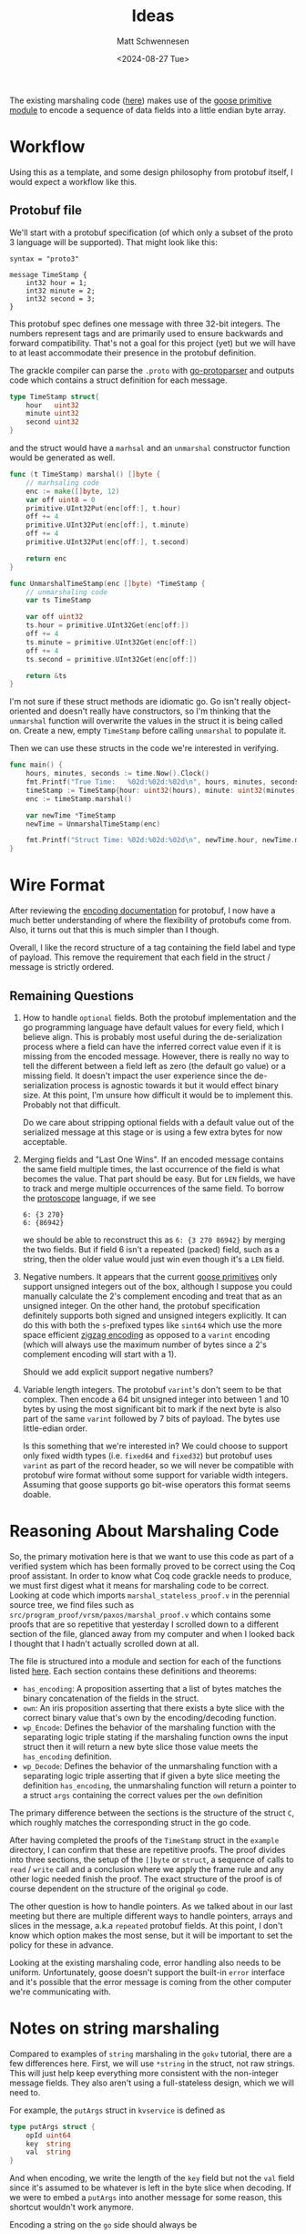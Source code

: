 #+title: Ideas
#+author: Matt Schwennesen
#+date: <2024-08-27 Tue>

The existing marshaling code ([[https://github.com/tchajed/marshal/blob/master/marshal.go][here]]) makes use of the [[https://github.com/goose-lang/primitive/tree/main][goose primitive module]] to
encode a sequence of data fields into a little endian byte array.

* Workflow

Using this as a template, and some design philosophy from protobuf itself, I
would expect a workflow like this.

** Protobuf file

We'll start with a protobuf specification (of which only a subset of the proto 3
language will be supported). That might look like this:

#+begin_src proto3
syntax = "proto3"

message TimeStamp {
    int32 hour = 1;
    int32 minute = 2;
    int32 second = 3;
}
#+end_src

This protobuf spec defines one message with three 32-bit integers. The numbers
represent tags and are primarily used to ensure backwards and forward
compatibility. That's not a goal for this project (yet) but we will have to at
least accommodate their presence in the protobuf definition.

The grackle compiler can parse the =.proto= with [[https://github.com/yoheimuta/go-protoparser][go-protoparser]] and outputs code
which contains a struct definition for each message.

#+begin_src go
type TimeStamp struct{
	hour   uint32
	minute uint32
	second uint32
}
#+end_src

and the struct would have a =marhsal= and an =unmarshal= constructor function would
be generated as well.

#+begin_src go
func (t TimeStamp) marshal() []byte {
    // marhsaling code
	enc := make([]byte, 12)
	var off uint8 = 0
	primitive.UInt32Put(enc[off:], t.hour)
	off += 4
	primitive.UInt32Put(enc[off:], t.minute)
	off += 4
	primitive.UInt32Put(enc[off:], t.second)

	return enc
}
#+end_src

#+begin_src go
func UnmarshalTimeStamp(enc []byte) *TimeStamp {
	// unmarshaling code
	var ts TimeStamp

	var off uint32
	ts.hour = primitive.UInt32Get(enc[off:])
	off += 4
	ts.minute = primitive.UInt32Get(enc[off:])
	off += 4
	ts.second = primitive.UInt32Get(enc[off:])

	return &ts
}
#+end_src

I'm not sure if these struct methods are idiomatic go. Go isn't really
object-oriented and doesn't really have constructors, so I'm thinking that the
=unmarshal= function will overwrite the values in the struct it is being called
on. Create a new, empty =TimeStamp= before calling =unmarshal= to populate it.

Then we can use these structs in the code we're interested in verifying.

#+begin_src go
func main() {
	hours, minutes, seconds := time.Now().Clock()
	fmt.Printf("True Time:   %02d:%02d:%02d\n", hours, minutes, seconds)
	timeStamp := TimeStamp{hour: uint32(hours), minute: uint32(minutes), second: uint32(seconds)}
	enc := timeStamp.marshal()

	var newTime *TimeStamp
	newTime = UnmarshalTimeStamp(enc)

	fmt.Printf("Struct Time: %02d:%02d:%02d\n", newTime.hour, newTime.minute, newTime.second)
}
#+end_src

* Wire Format

After reviewing the [[https://protobuf.dev/programming-guides/encoding/][encoding documentation]] for protobuf, I now have a much
better understanding of where the flexibility of protobufs come from. Also, it
turns out that this is much simpler than I though.

Overall, I like the record structure of a tag containing the field label and
type of payload. This remove the requirement that each field in the struct /
message is strictly ordered.

** Remaining Questions

1. How to handle =optional= fields. Both the protobuf implementation and the go
   programming language have default values for every field, which I believe
   align. This is probably most useful during the de-serialization process
   where a field can have the inferred correct value even if it is missing from
   the encoded message. However, there is really no way to tell the different
   between a field left as zero (the default go value) or a missing field. It
   doesn't impact the user experience since the de-serialization process is
   agnostic towards it but it would effect binary size. At this point, I'm
   unsure how difficult it would be to implement this. Probably not that
   difficult.

   Do we care about stripping optional fields with a default value out of the
   serialized message at this stage or is using a few extra bytes for now
   acceptable.

2. Merging fields and "Last One Wins". If an encoded message contains the same
   field multiple times, the last occurrence of the field is what becomes the
   value. That part should be easy. But for =LEN= fields, we have to track and
   merge multiple occurrences of the same field. To borrow the [[https://github.com/protocolbuffers/protoscope][protoscope]]
   language, if we see

   #+begin_src protoscope
6: {3 270}
6: {86942}
   #+end_src

   we should be able to reconstruct this as =6: {3 270 86942}= by merging the two
   fields. But if field 6 isn't a repeated (packed) field, such as a string,
   then the older value would just win even though it's a =LEN= field.

3. Negative numbers. It appears that the current [[https://github.com/goose-lang/primitive/blob/main/prims.go][goose primitives]] only support
   unsigned integers out of the box, although I suppose you could manually
   calculate the 2's complement encoding and treat that as an unsigned integer.
   On the other hand, the protobuf specification definitely supports both signed
   and unsigned integers explicitly. It can do this with both the =s=-prefixed
   types like =sint64= which use the more space efficient [[https://en.wikipedia.org/wiki/Variable-length_quantity#Zigzag_encoding][zigzag encoding]] as
   opposed to a =varint= encoding (which will always use the maximum number of
   bytes since a 2's complement encoding will start with a 1).

   Should we add explicit support negative numbers?

4. Variable length integers. The protobuf =varint='s don't seem to be that
   complex. Then encode a 64 bit unsigned integer into between 1 and 10 bytes by
   using the most significant bit to mark if the next byte is also part of the
   same =varint= followed by 7 bits of payload. The bytes use little-edian order.

   Is this something that we're interested in? We could choose to support only
   fixed width types (i.e. =fixed64= and =fixed32=) but protobuf uses =varint= as part
   of the record header, so we will never be compatible with protobuf wire
   format without some support for variable width integers. Assuming that goose
   supports go bit-wise operators this format seems doable.

* Reasoning About Marshaling Code

So, the primary motivation here is that we want to use this code as part of a
verified system which has been formally proved to be correct using the Coq proof
assistant. In order to know what Coq code grackle needs to produce, we must
first digest what it means for marshaling code to be correct. Looking at code
which imports =marshal_stateless_proof.v= in the perennial source tree, we find
files such as =src/program_proof/vrsm/paxos/marshal_proof.v= which contains some
proofs that are so repetitive that yesterday I scrolled down to a different
section of the file, glanced away from my computer and when I looked back I
thought that I hadn't actually scrolled down at all.

The file is structured into a module and section for each of the functions
listed [[https://github.com/mit-pdos/gokv/blob/main/vrsm/paxos/0_marshal.go][here]]. Each section contains these definitions and theorems:

- =has_encoding=: A proposition asserting that a list of bytes matches the binary
  concatenation of the fields in the struct.
- =own=: An iris proposition asserting that there exists a byte slice with the
  correct binary value that's own by the encoding/decoding function.
- =wp_Encode=: Defines the behavior of the marshaling function with the separating
  logic triple stating if the marshaling function owns the input struct then it
  will return a new byte slice those value meets the =has_encoding= definition.
- =wp_Decode=: Defines the behavior of the unmarshaling function with a
  separating logic triple asserting that if given a byte slice meeting the
  definition =has_encoding=, the unmarshaling function will return a pointer to a
  struct =args= containing the correct values per the =own= definition

The primary difference between the sections is the structure of the struct =C=,
which roughly matches the corresponding struct in the go code.

After having completed the proofs of the =TimeStamp= struct in the =example=
directory, I can confirm that these are repetitive proofs. The proof divides
into three sections, the setup of the =[]byte= or =struct=, a sequence of calls to
=read= / =write= call and a conclusion where we apply the frame rule and any other
logic needed finish the proof. The exact structure of the proof is of course
dependent on the structure of the original =go= code.

The other question is how to handle pointers. As we talked about in our last
meeting but there are multiple different ways to handle pointers, arrays and
slices in the message, a.k.a =repeated= protobuf fields. At this point, I don't
know which option makes the most sense, but it will be important to set the
policy for these in advance.

Looking at the existing marshaling code, error handling also needs to be
uniform. Unfortunately, goose doesn't support the built-in =error= interface and
it's possible that the error message is coming from the other computer we're
communicating with.

* Notes on string marshaling

Compared to examples of =string= marshaling in the =gokv= tutorial, there are a few
differences here. First, we will use =*string= in the struct, not raw strings.
This will just help keep everything more consistent with the non-integer message
fields. They also aren't using a full-stateless design, which we will need to.

For example, the =putArgs= struct in =kvservice= is defined as

#+begin_src go
type putArgs struct {
	opId uint64
	key  string
	val  string
}
#+end_src

And when encoding, we write the length of the =key= field but not the =val= field
since it's assumed to be whatever is left in the byte slice when decoding. If we
were to embed a =putArgs= into another message for some reason, this shortcut
wouldn't work anymore.

Encoding a string on the =go= side should always be

#+begin_src go
	keyBytes := []byte(a.key)
	e = marshal.WriteInt(e, uint64(len(keyBytes)))
	e = marshal.WriteBytes(e, keyBytes)
#+end_src

While decoding a string would be something like this:

#+begin_src go
	// FIXME: this does not get translated correctly
	// keyLen, e := marshal.ReadInt(e)

	keyLen, e2 := marshal.ReadInt(e)
	keyBytes, valBytes := marshal.ReadBytes(e2, keyLen)
	a.key = string(keyBytes)
#+end_src

I should ask about the =FIXEME= comment. I wonder if this got fixed in goose or if
I'll have to work around this limitation. Note that =valBytes= is really =e2= or
maybe =e3= here.

We also need =coq= snippets for this stuff. I can see in the proof for the
=kvservice= that in =encode= (\mapsto =has_encoding=) we have this fragment:

=(u64_le $ length $ string_to_bytes a.(key)) ++ string_to_bytes a.(key)=

From [[https://github.com/coq-community/coq-tricks][here]], and my own Haskell experience, this should be function application
and produce the length of the underlying byte slice then the value of the byte
slice.

For =own=, we will use existential quantification and get something that looks
like this perhaps.

#+begin_src coq
Definition own args_ptr args q : iProp Σ :=
  ∃ (key_l val_l: loc),
  "Hargs_opId" ∷ args_ptr ↦[putargs_gk.S :: "opId"]{q} #args.(opId) ∗
  "Hargs_key" ∷ args_ptr ↦[putargs_gk.S :: "key"]{q} #key_l ∗
  "Hargs_key_enc" ∷ key_l ↦[string]{q} #args.(key)
  "Hargs_val" ∷ args_ptr ↦[putargs_gk.S :: "val"]{q} #val_l ∗
  "Hargs_val_enc" ∷ key_l ↦[string]{q} #args.(val).
#+end_src

Now all we need as a composable proof snippet for encoding and decoding these.

* Meta

#  LocalWords:  endian protobuf struct unmarshaling
